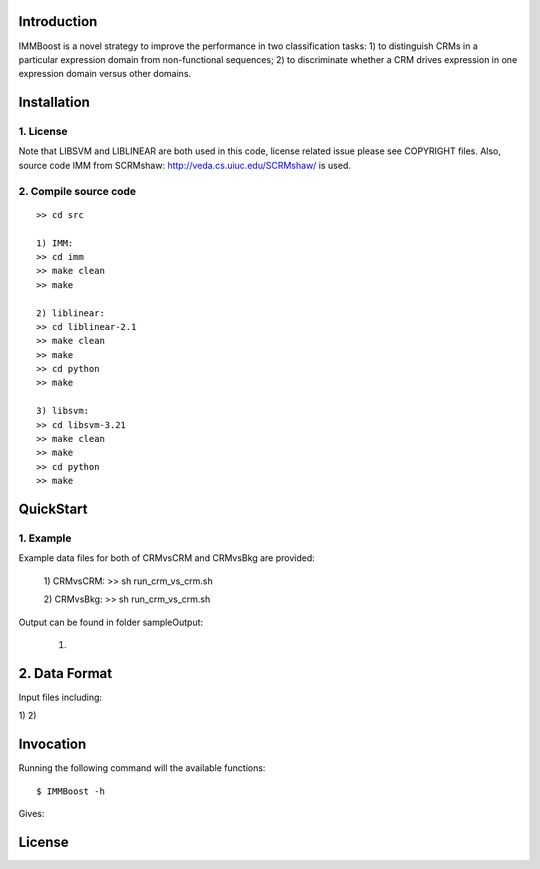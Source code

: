 Introduction
============

IMMBoost is a novel strategy to improve the performance in two classification tasks: 1) to distinguish CRMs in a particular expression domain from non-functional sequences; 2) to discriminate whether a CRM drives expression in one expression domain versus other domains.

Installation
============

1. License
-----------
::

Note that LIBSVM and LIBLINEAR are both used in this code, license related issue please see COPYRIGHT files. Also, source code IMM from SCRMshaw: http://veda.cs.uiuc.edu/SCRMshaw/ is used.

2. Compile source code
--------------------------
::

	>> cd src
		
	1) IMM:
	>> cd imm
	>> make clean
	>> make

	2) liblinear:
	>> cd liblinear-2.1
	>> make clean
	>> make
	>> cd python
	>> make

	3) libsvm:
	>> cd libsvm-3.21
	>> make clean
	>> make
	>> cd python
	>> make

QuickStart
==========

1. Example
----------
::

Example data files for both of CRMvsCRM and CRMvsBkg are provided:

	1) CRMvsCRM:
	>> sh run_crm_vs_crm.sh

	2) CRMvsBkg:
	>> sh run_crm_vs_crm.sh
	
Output can be found in folder sampleOutput:
	
	1) 

2. Data Format
===========

Input files including:

1) 
2) 







Invocation
==========

Running the following command will the available functions::

	$ IMMBoost -h

Gives::


License
============